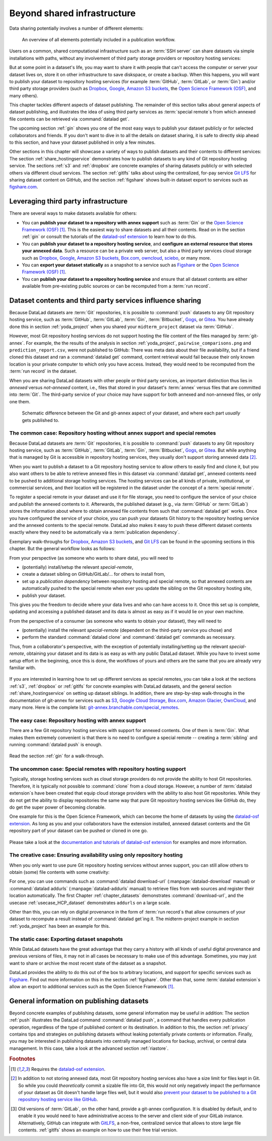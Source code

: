 .. _sharethirdparty:

Beyond shared infrastructure
----------------------------

Data sharing potentially involves a number of different elements:

.. figure:: ../artwork/src/publishing/startingpoint.svg
   :width: 60%

   An overview of all elements potentially included in a publication workflow.

Users on a common, shared computational infrastructure such as an :term:`SSH server`
can share datasets via simple installations with paths, without any involvement of third party storage providers or repository hosting services:

|pic1|  |pic2|

.. |pic1| image:: ../artwork/src/publishing/clone_local.svg
   :width: 45%

.. |pic2| image:: ../artwork/src/publishing/clone_server.svg
   :width: 45%

But at some point in a dataset's life, you may want to share it with people that
can't access the computer or server your dataset lives on, store it on other infrastructure
to save diskspace, or create a backup.
When this happens, you will want to publish your dataset to repository hosting
services (for example :term:`GitHub`, :term:`GitLab`, or :term:`Gin`)
and/or third party storage providers (such as `Dropbox <https://dropbox.com>`_,
`Google <https://google.com>`_,
`Amazon S3 buckets <https://aws.amazon.com/s3/?nc1=h_ls>`_,
the `Open Science Framework (OSF) <https://osf.io/>`__, and many others).

This chapter tackles different aspects of dataset publishing.
The remainder of this section talks about general aspects of dataset publishing, and
illustrates the idea of using third party services as :term:`special remote`\s from
which annexed file contents can be retrieved via :command:`datalad get`.

The upcoming section :ref:`gin` shows you one of the most easy ways to publish your
dataset publicly or for selected collaborators and friends.
If you don't want to dive in to all the details on dataset sharing, it is safe to
directly skip ahead to this section, and have your dataset published in only a few minutes.

Other sections in this chapter will showcase a variety of ways to publish datasets
and their contents to different services:
The section :ref:`share_hostingservice` demonstrates how to publish datasets to any
kind of Git repository hosting service.
The sections :ref:`s3` and :ref:`dropbox` are concrete examples of sharing datasets
publicly or with selected others via different cloud services.
The section :ref:`gitlfs` talks about using the centralized, for-pay service
`Git LFS <https://git-lfs.github.com/>`_ for sharing dataset content on GitHub, and the
section :ref:`figshare` shows built-in dataset export to services such as
`figshare.com <https://figshare.com/>`__.

Leveraging third party infrastructure
^^^^^^^^^^^^^^^^^^^^^^^^^^^^^^^^^^^^^

There are several ways to make datasets available for others:

- You can **publish your dataset to a repository with annex support** such as :term:`Gin` or the `Open Science Framework (OSF) <https://osf.io/>`__ [#f1]_. This is the easiest way to share datasets and all their contents. Read on in the section :ref:`gin` or consult the tutorials of the `datalad-osf extension <http://docs.datalad.org/projects/osf/en/latest/index.html>`_ to learn how to do this.

- You can **publish your dataset to a repository hosting service**, and **configure an external resource that stores your annexed data**. Such a resource can be a private web server, but also a third party services cloud storage such as `Dropbox <https://dropbox.com>`_, `Google <https://google.com>`_, `Amazon S3 buckets <https://aws.amazon.com/s3/?nc1=h_ls>`_, `Box.com <https://www.box.com/en-gb/home>`_, `owncloud <https://owncloud.com>`_, `sciebo <https://hochschulcloud.nrw>`_, or many more.

- You can **export your dataset statically** as a snapshot to a service such as  `Figshare <https://figshare.com/>`__ or the `Open Science Framework (OSF) <https://osf.io/>`__ [#f1]_.

- You can **publish your dataset to a repository hosting service** and ensure that
  all dataset contents are either available from pre-existing public sources or can be recomputed from a :term:`run record`.

Dataset contents and third party services influence sharing
^^^^^^^^^^^^^^^^^^^^^^^^^^^^^^^^^^^^^^^^^^^^^^^^^^^^^^^^^^^

Because DataLad datasets are :term:`Git` repositories, it is possible to
:command:`push` datasets to any Git repository hosting service, such as
:term:`GitHub`, :term:`GitLab`, :term:`Gin`, :term:`Bitbucket`, `Gogs <https://gogs.io/>`_,
or `Gitea <https://gitea.io/en-us/>`_.
You have already done this in section :ref:`yoda_project` when you shared your ``midterm_project`` dataset via :term:`GitHub`.

However, most Git repository hosting services do not support hosting the file content
of the files managed by :term:`git-annex`.
For example, the the results of the analysis in section :ref:`yoda_project`,
``pairwise_comparisons.png`` and ``prediction_report.csv``, were not published to
GitHub: There was meta data about their file availability, but if a friend cloned
this dataset and ran a :command:`datalad get` command, content retrieval would fail
because their only known location is your private computer to which only you have access.
Instead, they would need to be recomputed from the :term:`run record` in the dataset.

When you are sharing DataLad datasets with other people or third party services,
an important distinction thus lies in *annexed* versus *not-annexed* content, i.e.,
files that stored in your dataset's :term:`annex` versus files that are committed
into :term:`Git`.
The third-party service of your choice may have support for both annexed and non-annexed files, or only one them.

.. figure:: ../artwork/src/publishing/publishing_network_publishparts2.svg
   :width: 80%

   Schematic difference between the Git and git-annex aspect of your dataset, and where each part *usually* gets published to.


The common case: Repository hosting without annex support and special remotes
"""""""""""""""""""""""""""""""""""""""""""""""""""""""""""""""""""""""""""""

Because DataLad datasets are :term:`Git` repositories, it is possible to
:command:`push` datasets to any Git repository hosting service, such as
:term:`GitHub`, :term:`GitLab`, :term:`Gin`, :term:`Bitbucket`, `Gogs <https://gogs.io/>`_,
or `Gitea <https://gitea.io/en-us/>`_.
But while anything that is managed by Git is accessible in repository hosting services, they usually don't support storing annexed data [#f2]_.

When you want to publish a dataset to a Git repository hosting service to allow others to easily find and clone it, but you also want others to be able to retrieve annexed files in this dataset via :command:`datalad get`, annexed contents need to be pushed to additional storage hosting services.
The hosting services can be all kinds of private, institutional, or commercial services, and their location will be registered in the dataset under the concept of a :term:`special remote`.

.. find-out-more:: What is a special remote

   A special-remote is an extension to Git’s concept of remotes, and can
   enable :term:`git-annex` to transfer data from and possibly to places that are not Git
   repositories (e.g., cloud services or external machines such as an HPC
   system). For example, an *s3* special remote uploads and downloads content
   to AWS S3, a *web* special remote downloads files from the web, and *datalad-archive*
   extracts files from the annexed archives, etc. Don’t envision a special-remote
   as merely a physical place or location – a special-remote is a protocol that
   defines the underlying transport of your files to and/or from a specific location.

To register a special remote in your dataset and use it for file storage, you need to configure the service of your choice and *publish* the annexed contents to it. Afterwards, the published dataset (e.g., via :term:`GitHub` or :term:`GitLab`) stores the information about where to obtain annexed file contents from such that
:command:`datalad get` works.
Once you have configured the service of your choice, you can push your datasets Git history to the repository hosting service and the annexed contents to the special remote. DataLad also makes it easy to push these different dataset contents exactly where they need to be automatically via a :term:`publication dependency`.

Exemplary walk-throughs for `Dropbox <https://dropbox.com>`_, `Amazon S3 buckets <https://aws.amazon.com/s3/?nc1=h_ls>`_, and `Git LFS  <https://github.com/git-lfs/git-lfs>`__ can be found in the upcoming sections in this chapter.
But the general workflow looks as follows:

From your perspective (as someone who wants to share data), you will
need to

- (potentially) install/setup the relevant *special-remote*,
- create a dataset sibling on GitHub/GitLab/... for others to install from,
- set up a *publication dependency* between repository hosting and special remote, so that annexed contents are automatically pushed to the special remote when ever you update the sibling on the Git repository hosting site,
- publish your dataset.

This gives you the freedom to decide where your data lives and
who can have access to it. Once this set up is complete, updating and
accessing a published dataset and its data is almost as easy as if it would
lie on your own machine.

From the perspective of a consumer (as someone who wants to obtain your dataset),
they will need to

- (potentially) install the relevant *special-remote* (dependent on the third-party service you chose) and
- perform the standard :command:`datalad clone` and :command:`datalad get` commands
  as necessary.

Thus, from a collaborator's perspective, with the exception of potentially
installing/setting up the relevant *special-remote*, obtaining your dataset and its
data is as easy as with any public DataLad dataset.
While you have to invest some setup effort in the beginning, once this
is done, the workflows of yours and others are the same that you are already
very familiar with.

.. figure:: ../artwork/src/publishing/clone_url.svg
   :width: 60%


If you are interested in learning how to set up different services as special remotes, you can take a look at the sections :ref:`s3`, :ref:`dropbox` or :ref:`gitlfs` for concrete examples with DataLad datasets, and the general section :ref:`share_hostingservice` on setting up dataset siblings.
In addition, there are step-by-step walk-throughs in the documentation of git-annex for services such as `S3 <https://git-annex.branchable.com/tips/public_Amazon_S3_remote/>`_, `Google Cloud Storage <https://git-annex.branchable.com/tips/using_Google_Cloud_Storage/>`_,
`Box.com <https://git-annex.branchable.com/tips/using_box.com_as_a_special_remote/>`__,
`Amazon Glacier <https://git-annex.branchable.com/tips/using_Amazon_Glacier/>`_,
`OwnCloud <https://git-annex.branchable.com/tips/owncloudannex/>`__, and many more.
Here is the complete list: `git-annex.branchable.com/special_remotes <https://git-annex.branchable.com/special_remotes>`_.



The easy case: Repository hosting with annex support
""""""""""""""""""""""""""""""""""""""""""""""""""""

There are a few Git repository hosting services with support for annexed contents.
One of them is :term:`Gin`.
What makes them extremely convenient is that there is no need to configure a special remote -- creating a :term:`sibling` and running :command:`datalad push` is enough.

.. figure:: ../artwork/src/publishing/publishing_network_publishgin.svg
   :width: 80%

Read the section :ref:`gin` for a walk-through.

The uncommon case: Special remotes with repository hosting support
""""""""""""""""""""""""""""""""""""""""""""""""""""""""""""""""""

Typically, storage hosting services such as cloud storage providers do not provide
the ability to host Git repositories.
Therefore, it is typically not possible to :command:`clone` from a cloud storage.
However, a number of :term:`datalad extension`\s have been created that equip cloud storage providers with the ability to also host Git repositories.
While they do not get the ability to display repositories the same way that pure
Git repository hosting services like GitHub do, they do get the super power of becoming clonable.

One example for this is the Open Science Framework, which can become the home of datasets by using the `datalad-osf extension <http://docs.datalad.org/projects/osf/en/latest/index.html>`_.
As long as you and your collaborators have the extension installed, annexed dataset
contents and the Git repository part of your dataset can be pushed or cloned in one go.

.. figure:: ../artwork/src/publishing/publishing_network_publishosf.svg
   :width: 80%

Please take a look at the `documentation and tutorials of datalad-osf extension <http://docs.datalad.org/projects/osf/en/latest/index.html>`_ for examples and more information.

The creative case: Ensuring availability using only repository hosting
""""""""""""""""""""""""""""""""""""""""""""""""""""""""""""""""""""""

When you only want to use pure Git repository hosting services without annex support, you can still allow others to obtain (some) file contents with some creativity:

For one, you can use commands such as :command:`datalad download-url` (:manpage:`datalad-download` manual) or :command:`datalad addurls` (:manpage:`datalad-addurls` manual) to retrieve files from web sources and register their location automatically.
The first Chapter :ref:`chapter_datasets` demonstrates :command:`download-url`, and the usecase :ref:`usecase_HCP_dataset` demonstrates ``addurls`` on a large scale.

Other than this, you can rely on digital provenance in the form of :term:`run record`\s that allow consumers of your dataset to recompute a result instead of :command:`datalad get`\ing it.
The midterm-project example in section :ref:`yoda_project` has been an example for this.


The static case: Exporting dataset snapshots
""""""""""""""""""""""""""""""""""""""""""""

While DataLad datasets have the great advantage that they carry a history with all kinds of useful digital provenance and previous versions of files, it may not in all cases be necessary to make use of this advantage.
Sometimes, you may just want to share or archive the most recent state of the dataset as a snapshot.

DataLad provides the ability to do this out of the box to arbitrary locations, and support for specific services such as `Figshare <https://figshare.com/>`__.
Find out more information on this in the section :ref:`figshare`.
Other than that, some :term:`datalad extension`\s allow an export to additional services such as the Open Science Framework [#f1]_.

General information on publishing datasets
^^^^^^^^^^^^^^^^^^^^^^^^^^^^^^^^^^^^^^^^^^

Beyond concrete examples of publishing datasets, some general information may be useful in addition:
The section :ref:`push` illustrates the DataLad command :command:`datalad push`, a command that handles every publication operation, regardless of the type of published content or its destination.
In addition to this, the section :ref:`privacy` contains tips and strategies on publishing datasets without leaking potentially private contents or information.
Finally, you may be interested in publishing datasets into centrally managed locations for backup, archival, or central data management.
In this case, take a look at the advanced section :ref:`riastore`.


.. rubric:: Footnotes

.. [#f1] Requires the `datalad-osf extension <http://docs.datalad.org/projects/osf/en/latest/index.html>`_.

.. [#f2] In addition to not storing annexed data, most Git repository hosting services also have a size limit for files kept in Git. So while you could *theoretically* commit a sizable file into Git, this would not only negatively impact the performance of your dataset as Git doesn't handle large files well, but it would also `prevent your dataset to be published to a Git repository hosting service like GitHub <https://docs.github.com/en/repositories/working-with-files/managing-large-files/about-large-files-on-github>`_.

.. [#f5] Old versions of :term:`GitLab`, on the other hand, provide a git-annex configuration. It
         is disabled by default, and to enable it you would need to have administrative
         access to the server and client side of your GitLab instance.
         Alternatively, GitHub can integrate with
         `GitLFS <https://git-lfs.github.com/>`__, a non-free, centralized service
         that allows to store large file contents. :ref:`gitlfs` shows an example on how to use their free trial version.

